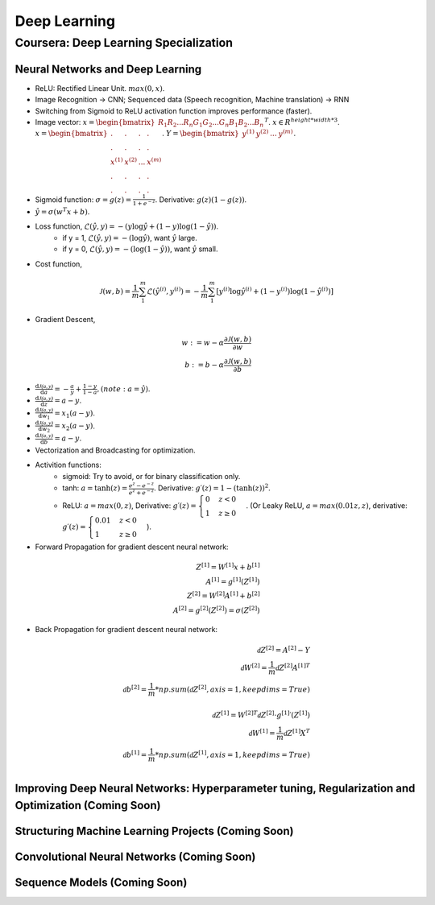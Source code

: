 =============
Deep Learning
=============

Coursera: Deep Learning Specialization
======================================

Neural Networks and Deep Learning
---------------------------------

* ReLU: Rectified Linear Unit. :math:`max(0, x)`.
* Image Recognition -> CNN; Sequenced data (Speech recognition, Machine translation) -> RNN
* Switching from Sigmoid to ReLU activation function improves performance (faster).
* Image vector: :math:`x = \begin{bmatrix}R_{1} R_{2} ... R_{n} G_{1} G_{2}  ...  G_{n} B_{1} B_{2} ... B_{n} \end{bmatrix}^T`. :math:`x \in R^{height*width*3}`. :math:`x = \begin{bmatrix}. & . & . & . \\. & . & . & .\\x^{(1)} & x^{(2)} & ... & x^{(m)} \\ . & . & . & .  \\ . & . & . & .  \end{bmatrix}`. :math:`Y = \begin{bmatrix}y^{(1)} & y^{(2)} & ... & y^{(m)} \end{bmatrix}`.
* Sigmoid function: :math:`\sigma = g(z) = \frac{1}{1 + e^{-z}}`. Derivative: :math:`g(z)(1 - g(z))`.
* :math:`\hat y = \sigma(w^{T}x + b)`.
* Loss function, :math:`\mathcal{L}(\hat y, y) = - (y \log\hat{y} + (1 - y) \log(1 - \hat y))`.
    * if y = 1, :math:`\mathcal{L}(\hat y, y) = - (\log\hat{y})`, want :math:`\hat y` large.
    * if y = 0, :math:`\mathcal{L}(\hat y, y) = - (\log(1 - \hat{y}))`, want :math:`\hat y` small.
* Cost function,
.. math::
    \mathcal{J}(w, b) = \frac{1}{m} \sum_1^m \mathcal{L}(\hat y^{(i)}, y^{(i)}) = -\frac{1}{m} \sum_1^m \left[y^{(i)} \log\hat y^{(i)} + (1-y^{(i)}) \log(1-\hat y^{(i)})\right]
* Gradient Descent,
.. math::
    w := w - \alpha\frac{\partial \mathcal{J}(w, b)}{\partial w} \\
    b := b - \alpha\frac{\partial \mathcal{J}(w, b)}{\partial b}
* :math:`\frac{\text{d}\mathcal{J(a, y)}}{\text{d}a} = -\frac{a}{y} + \frac{1-y}{1-a}, (note: a = \hat y)`.
* :math:`\frac{\text{d}\mathcal{J(a, y)}}{\text{d}z} = a - y`.
* :math:`\frac{\text{d}\mathcal{J(a, y)}}{\text{d}w_1} = x_1(a - y)`.
* :math:`\frac{\text{d}\mathcal{J(a, y)}}{\text{d}w_2} = x_2(a - y)`.
* :math:`\frac{\text{d}\mathcal{J(a, y)}}{\text{d}b} = a - y`.
* Vectorization and Broadcasting for optimization.
* Activition functions:
    * sigmoid: Try to avoid, or for binary classification only.
    * tanh: :math:`a = \tanh(z) = \frac{e^{z}-e^{-z}}{e^{z}+e^{-z}}`. Derivative: :math:`g\prime(z) = 1-(\tanh(z))^2`.
    * ReLU: :math:`a = max(0, z)`, Derivative: :math:`g\prime(z) = \begin{cases}0 & z < 0\\1 & z \geq 0 \end{cases}`. (Or Leaky ReLU, :math:`a = max(0.01z, z)`, derivative: :math:`g\prime(z) = \begin{cases}0.01 & z < 0\\1 & z \geq 0 \end{cases}`).
* Forward Propagation for gradient descent neural network:
.. math::
    Z^{[1]} = W^{[1]}x + b^{[1]} \\
    A^{[1]} = g^{[1]}(Z^{[1]}) \\
    Z^{[2]} = W^{[2]}A^{[1]} + b^{[2]} \\
    A^{[2]} = g^{[2]}(Z^{[2]}) = \sigma(Z^{[2]})
* Back Propagation for gradient descent neural network:
.. math::
    \mathcal{d}Z^{[2]} = A^{[2]} - Y \\
    \mathcal{d}W^{[2]} = \frac{1}{m}\mathcal{d}Z^{[2]}A^{[1]T} \\
    \mathcal{d}b^{[2]} = \frac{1}{m}*np.sum(\mathcal{d}Z^{[2]}, axis=1, keepdims=True) \\
    \\
    \mathcal{d}Z^{[1]} = W^{[2]T}\mathcal{d}Z^{[2]} \cdot g^{[1]}\prime(Z^{[1]}) \\
    \mathcal{d}W^{[1]} = \frac{1}{m}\mathcal{d}Z^{[1]}X^{T} \\
    \mathcal{d}b^{[1]} = \frac{1}{m}*np.sum(\mathcal{d}Z^{[1]}, axis=1, keepdims=True) \\


Improving Deep Neural Networks: Hyperparameter tuning, Regularization and Optimization (Coming Soon)
----------------------------------------------------------------------------------------------------

Structuring Machine Learning Projects (Coming Soon)
---------------------------------------------------

Convolutional Neural Networks (Coming Soon)
-------------------------------------------

Sequence Models (Coming Soon)
-----------------------------
